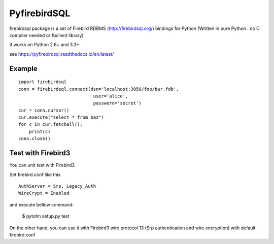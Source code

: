================
PyfirebirdSQL
================

.. image:: https://travis-ci.org/nakagami/pyfirebirdsql.svg?branch=master
   :target: https://travis-ci.org/nakagami/pyfirebirdsql
    
.. image:: https://img.shields.io/pypi/v/firebirdsql.png
   :target: https://pypi.python.org/pypi/firebirdsql

.. image:: https://img.shields.io/pypi/dm/firebirdsql.png
   :target: https://pypi.python.org/pypi/firebirdsql

.. image:: https://img.shields.io/pypi/l/firebirdsql.png

firebirdsql package is a set of Firebird RDBMS (http://firebirdsql.org/) bindings for Python (Written in pure Python : no C compiler needed or fbclient library)

It works on Python 2.6+ and 3.3+.

see https://pyfirebirdsql.readthedocs.io/en/latest/


Example
-----------

::

   import firebirdsql
   conn = firebirdsql.connect(dsn='localhost:3050/foo/bar.fdb',
                               user='alice',
                               password='secret')
   cur = conn.cursor()
   cur.execute("select * from baz")
   for c in cur.fetchall():
       print(c)
   conn.close()

Test with Firebird3
----------------------

You can unit test with Firebird3.

Set firebird.conf like this ::

   AuthServer = Srp, Legacy_Auth
   WireCrypt = Enabled

and execute bellow command:

   $ pytohn setup.py test

On the other hand, you can use it with Firebird3 wire protocol 13
(Srp authentication and wire encryption) with default firebird.conf
